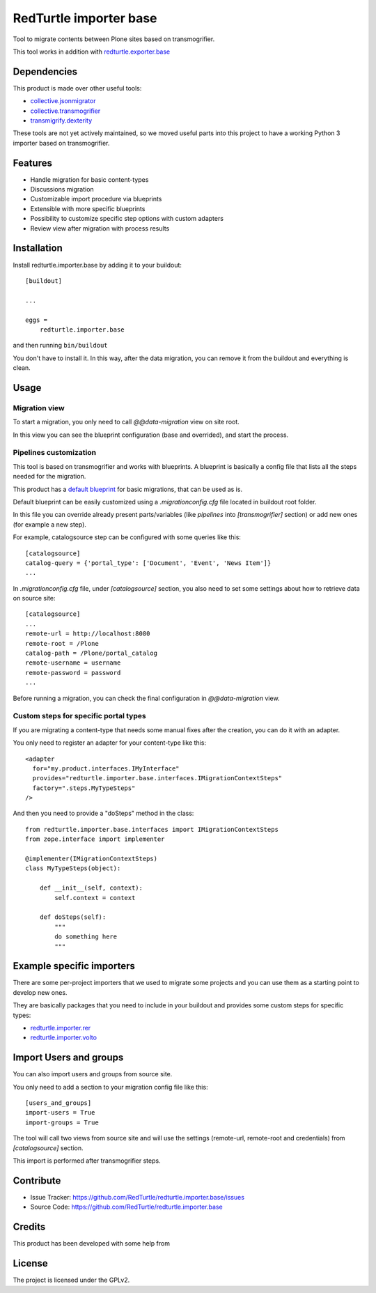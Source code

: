 =======================
RedTurtle importer base
=======================

Tool to migrate contents between Plone sites based on transmogrifier.

This tool works in addition with `redturtle.exporter.base`__

__ https://pypi.org/project/redturtle.exporter.base


Dependencies
============

This product is made over other useful tools:

* `collective.jsonmigrator`__
* `collective.transmogrifier`__
* `transmigrify.dexterity`__

__ https://github.com/collective/collective.jsonmigrator
__ https://github.com/collective/collective.transmogrifier
__ https://github.com/collective/transmogrify.dexterity

These tools are not yet actively maintained, so we moved useful parts into this
project to have a working Python 3 importer based on transmogrifier.


Features
========

- Handle migration for basic content-types
- Discussions migration
- Customizable import procedure via blueprints
- Extensible with more specific blueprints
- Possibility to customize specific step options with custom adapters
- Review view after migration with process results

Installation
============

Install redturtle.importer.base by adding it to your buildout::

    [buildout]

    ...

    eggs =
        redturtle.importer.base


and then running ``bin/buildout``

You don't have to install it. In this way, after the data migration, you can
remove it from the buildout and everything is clean.


Usage
=====

Migration view
--------------
To start a migration, you only need to call `@@data-migration` view on site root.

In this view you can see the blueprint configuration (base and overrided), and start the process.

Pipelines customization
-----------------------

This tool is based on transmogrifier and works with blueprints.
A blueprint is basically a config file that lists all the steps needed for the migration.

This product has a `default blueprint`__ for basic migrations, that can be used as is.

Default blueprint can be easily customized using a `.migrationconfig.cfg` file located in buildout root folder.

In this file you can override already present parts/variables (like `pipelines` into `[transmogrifier]` section) or 
add new ones (for example a new step).

For example, catalogsource step can be configured with some queries like this::

    [catalogsource]
    catalog-query = {'portal_type': ['Document', 'Event', 'News Item']}
    ...

In `.migrationconfig.cfg` file, under `[catalogsource]` section, you also need to set some settings about how to retrieve data on source site::

    [catalogsource]
    ...
    remote-url = http://localhost:8080
    remote-root = /Plone
    catalog-path = /Plone/portal_catalog
    remote-username = username
    remote-password = password
    ...


Before running a migration, you can check the final configuration in `@@data-migration` view.


__ https://github.com/RedTurtle/redturtle.importer.base/blob/python3/src/redturtle/importer/base/transmogrifier/redturtleplone5.cfg


Custom steps for specific portal types
--------------------------------------

If you are migrating a content-type that needs some manual fixes after the creation, you can do it with an adapter.

You only need to register an adapter for your content-type like this::

    <adapter
      for="my.product.interfaces.IMyInterface"
      provides="redturtle.importer.base.interfaces.IMigrationContextSteps"
      factory=".steps.MyTypeSteps"
    />


And then you need to provide a "doSteps" method in the class::

    from redturtle.importer.base.interfaces import IMigrationContextSteps
    from zope.interface import implementer

    @implementer(IMigrationContextSteps)
    class MyTypeSteps(object):

        def __init__(self, context):
            self.context = context

        def doSteps(self):
            """
            do something here
            """

Example specific importers
==========================

There are some per-project importers that we used to migrate some projects and you can use them as a starting point
to develop new ones.

They are basically packages that you need to include in your buildout and provides some custom steps for specific types:

- `redturtle.importer.rer`__
- `redturtle.importer.volto`__

__ https://github.com/RedTurtle/redturtle.importer.rer
__ https://github.com/RedTurtle/redturtle.importer.volto


Import Users and groups
=======================

You can also import users and groups from source site.

You only need to add a section to your migration config file like this::

    [users_and_groups]
    import-users = True
    import-groups = True

The tool will call two views from source site and will use the settings 
(remote-url, remote-root and credentials) from *[catalogsource]* section.

This import is performed after transmogrifier steps.


Contribute
==========

- Issue Tracker: https://github.com/RedTurtle/redturtle.importer.base/issues
- Source Code: https://github.com/RedTurtle/redturtle.importer.base

Credits
=======

This product has been developed with some help from

.. image:: https://kitconcept.com/logo.svg
   :alt: kitconcept
   :width: 300
   :height: 80
   :target: https://kitconcept.com/

License
=======

The project is licensed under the GPLv2.
